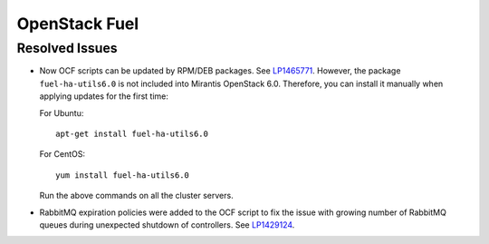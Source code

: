 .. _updates-fuel-rn:

OpenStack Fuel
--------------

Resolved Issues
+++++++++++++++

* Now OCF scripts can be updated by RPM/DEB packages. See `LP1465771`_.
  However, the package ``fuel-ha-utils6.0`` is not included into
  Mirantis OpenStack 6.0. Therefore, you can install it manually when
  applying updates for the first time:

  For Ubuntu::

   apt-get install fuel-ha-utils6.0

  For CentOS::

   yum install fuel-ha-utils6.0

  Run the above commands on all the cluster servers.

* RabbitMQ expiration policies were added to the OCF script to fix
  the issue with growing number of RabbitMQ queues during unexpected
  shutdown of controllers. See `LP1429124`_.

.. _`LP1465771`: https://bugs.launchpad.net/fuel/+bug/1465771
.. _`LP1429124`: https://bugs.launchpad.net/fuel/+bug/1429124
